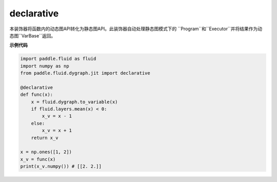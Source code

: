 .. _cn_api_fluid_dygraph_declarative:

declarative
-------------------------------

.. py:decorator:: paddle.fluid.dygraph.jit.declarative

本装饰器将函数内的动态图API转化为静态图API。此装饰器自动处理静态图模式下的
``Program``和``Executor``并将结果作为动态图``VarBase``返回。

**示例代码**

.. code-block:: python

    import paddle.fluid as fluid
    import numpy as np
    from paddle.fluid.dygraph.jit import declarative

    @declarative
    def func(x):
        x = fluid.dygraph.to_variable(x)
        if fluid.layers.mean(x) < 0:
            x_v = x - 1
        else:
            x_v = x + 1
        return x_v

    x = np.ones([1, 2])
    x_v = func(x)
    print(x_v.numpy()) # [[2. 2.]]

